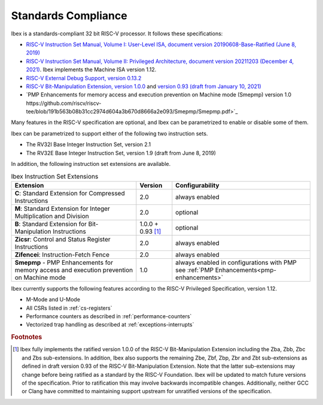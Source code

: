 Standards Compliance
====================

Ibex is a standards-compliant 32 bit RISC-V processor.
It follows these specifications:

* `RISC-V Instruction Set Manual, Volume I: User-Level ISA, document version 20190608-Base-Ratified (June 8, 2019) <https://github.com/riscv/riscv-isa-manual/releases/download/Ratified-IMFDQC-and-Priv-v1.11/riscv-spec-20190608.pdf>`_
* `RISC-V Instruction Set Manual, Volume II: Privileged Architecture, document version 20211203 (December 4, 2021) <https://github.com/riscv/riscv-isa-manual/releases/download/Priv-v1.12/riscv-privileged-20211203.pdf>`_.
  Ibex implements the Machine ISA version 1.12.
* `RISC-V External Debug Support, version 0.13.2 <https://content.riscv.org/wp-content/uploads/2019/03/riscv-debug-release.pdf>`_
* `RISC-V Bit-Manipulation Extension, version 1.0.0 <https://github.com/riscv/riscv-bitmanip/releases/download/1.0.0/bitmanip-1.0.0-38-g865e7a7.pdf>`_ and `version 0.93 (draft from January 10, 2021) <https://github.com/riscv/riscv-bitmanip/blob/master/bitmanip-0.93.pdf>`_
* `PMP Enhancements for memory access and execution prevention on Machine mode (Smepmp) version 1.0  https://github.com/riscv/riscv-tee/blob/191b563b08b31cc2974d604a3b670d8666a2e093/Smepmp/Smepmp.pdf>`_

Many features in the RISC-V specification are optional, and Ibex can be parametrized to enable or disable some of them.

Ibex can be parametrized to support either of the following two instruction sets.

* The RV32I Base Integer Instruction Set, version 2.1
* The RV32E Base Integer Instruction Set, version 1.9 (draft from June 8, 2019)

In addition, the following instruction set extensions are available.

.. list-table:: Ibex Instruction Set Extensions
   :header-rows: 1

   * - Extension
     - Version
     - Configurability

   * - **C**: Standard Extension for Compressed Instructions
     - 2.0
     - always enabled

   * - **M**: Standard Extension for Integer Multiplication and Division
     - 2.0
     - optional

   * - **B**: Standard Extension for Bit-Manipulation Instructions
     - 1.0.0 + 0.93 [#B_draft]_
     - optional

   * - **Zicsr**: Control and Status Register Instructions
     - 2.0
     - always enabled

   * - **Zifencei**: Instruction-Fetch Fence
     - 2.0
     - always enabled

   * - **Smepmp** - PMP Enhancements for memory access and execution prevention on Machine mode
     - 1.0
     - always enabled in configurations with PMP see :ref:`PMP Enhancements<pmp-enhancements>`

Ibex currently supports the following features according to the RISC-V Privileged Specification, version 1.12.

* M-Mode and U-Mode
* All CSRs listed in :ref:`cs-registers`
* Performance counters as described in :ref:`performance-counters`
* Vectorized trap handling as described at :ref:`exceptions-interrupts`

.. rubric:: Footnotes

.. [#B_draft] Ibex fully implements the ratified version 1.0.0 of the RISC-V Bit-Manipulation Extension including the Zba, Zbb, Zbc and Zbs sub-extensions.
   In addition, Ibex also supports the remaining Zbe, Zbf, Zbp, Zbr and Zbt sub-extensions as defined in draft version 0.93 of the RISC-V Bit-Manipulation Extension.
   Note that the latter sub-extensions may change before being ratified as a standard by the RISC-V Foundation.
   Ibex will be updated to match future versions of the specification.
   Prior to ratification this may involve backwards incompatible changes.
   Additionally, neither GCC or Clang have committed to maintaining support upstream for unratified versions of the specification.

